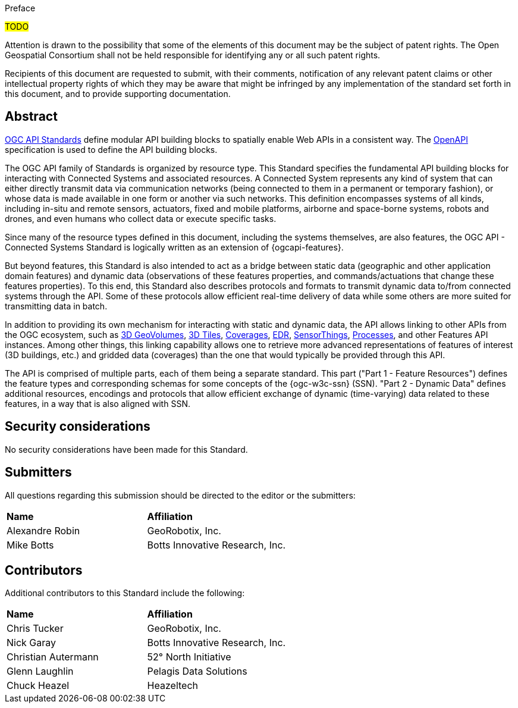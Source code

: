 .Preface

#TODO#


////
*OGC Declaration*
////

Attention is drawn to the possibility that some of the elements of this document may be the subject of patent rights. The Open Geospatial Consortium shall not be held responsible for identifying any or all such patent rights.

Recipients of this document are requested to submit, with their comments, notification of any relevant patent claims or other intellectual property rights of which they may be aware that might be infringed by any implementation of the standard set forth in this document, and to provide supporting documentation.


[abstract]
== Abstract

https://ogcapi.ogc.org/#standards[OGC API Standards] define modular API building blocks to spatially enable Web APIs in a consistent way. The https://www.openapis.org[OpenAPI] specification is used to define the API building blocks.

The OGC API family of Standards is organized by resource type. This Standard specifies the fundamental API building blocks for interacting with Connected Systems and associated resources. A Connected System represents any kind of system that can either directly transmit data via communication networks (being connected to them in a permanent or temporary fashion), or whose data is made available in one form or another via such networks. This definition encompasses systems of all kinds, including in-situ and remote sensors, actuators, fixed and mobile platforms, airborne and space-borne systems, robots and drones, and even humans who collect data or execute specific tasks.

Since many of the resource types defined in this document, including the systems themselves, are also features, the OGC API - Connected Systems Standard is logically written as an extension of {ogcapi-features}.

But beyond features, this Standard is also intended to act as a bridge between static data (geographic and other application domain features) and dynamic data (observations of these features properties, and commands/actuations that change these features properties). To this end, this Standard also describes protocols and formats to transmit dynamic data to/from connected systems through the API. Some of these protocols allow efficient real-time delivery of data while some others are more suited for transmitting data in batch.

In addition to providing its own mechanism for interacting with static and dynamic data, the API allows linking to other APIs from the OGC ecosystem, such as https://ogcapi.ogc.org/geovolumes[3D GeoVolumes], https://github.com/CesiumGS/3d-tiles/tree/main/specification[3D Tiles], https://ogcapi.ogc.org/coverages[Coverages], https://ogcapi.ogc.org/edr[EDR], https://ogcapi.ogc.org/sensorthings[SensorThings], https://ogcapi.ogc.org/processes[Processes], and other Features API instances. Among other things, this linking capability allows one to retrieve more advanced representations of features of interest (3D buildings, etc.) and gridded data (coverages) than the one that would typically be provided through this API.

The API is comprised of multiple parts, each of them being a separate standard. This part ("Part 1 - Feature Resources") defines the feature types and corresponding schemas for some concepts of the {ogc-w3c-ssn} (SSN). "Part 2 - Dynamic Data" defines additional resources, encodings and protocols that allow efficient exchange of dynamic (time-varying) data related to these features, in a way that is also aligned with SSN.


== Security considerations

//If no security considerations have been made for this Standard, use the following text.

No security considerations have been made for this Standard.

////
If security considerations have been made for this Standard, follow the examples found in IANA or IETF documents. Please see the following example.
“VRRP is designed for a range of internetworking environments that may employ different security policies. The protocol includes several authentication methods ranging from no authentication, simple clear text passwords, and strong authentication using IP Authentication with MD5 HMAC. The details on each approach including possible attacks and recommended environments follows.
Independent of any authentication type VRRP includes a mechanism (setting TTL=255, checking on receipt) that protects against VRRP packets being injected from another remote network. This limits most vulnerabilities to local attacks.
NOTE: The security measures discussed in the following sections only provide various kinds of authentication. No confidentiality is provided at all. This should be explicitly described as outside the scope....”
////


== Submitters

All questions regarding this submission should be directed to the editor or the submitters:

|===
| *Name* | *Affiliation*
| Alexandre Robin | GeoRobotix, Inc.
| Mike Botts | Botts Innovative Research, Inc.
|===


[.preface]
== Contributors

Additional contributors to this Standard include the following:

[%unnumbered]
|===
| *Name* | *Affiliation*
| Chris Tucker | GeoRobotix, Inc.
| Nick Garay | Botts Innovative Research, Inc.
| Christian Autermann | 52° North Initiative
| Glenn Laughlin | Pelagis Data Solutions
| Chuck Heazel | Heazeltech
|===
